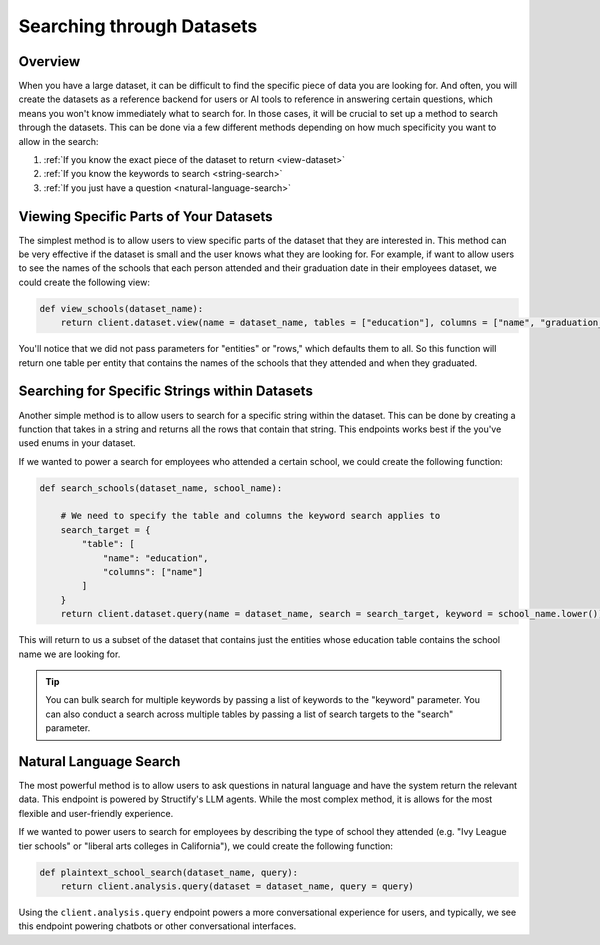 Searching through Datasets
==========================

Overview
--------
When you have a large dataset, it can be difficult to find the specific piece of data you are looking for. And often, you will create the datasets as a reference backend for users or AI tools to reference in answering certain questions, which means you won't know immediately what to search for. In those cases, it will be crucial to set up a method to search through the datasets. This can be done via a few different methods depending on how much specificity you want to allow in the search:

#. :ref:`If you know the exact piece of the dataset to return <view-dataset>` 
#. :ref:`If you know the keywords to search <string-search>`
#. :ref:`If you just have a question <natural-language-search>`

.. _view-dataset:

Viewing Specific Parts of Your Datasets 
---------------------------------------
The simplest method is to allow users to view specific parts of the dataset that they are interested in. This method can be very effective if the dataset is small and the user knows what they are looking for. For example, if want to allow users to see the names of the schools that each person attended and their graduation date in their employees dataset, we could create the following view:

.. code-block:: python

    def view_schools(dataset_name):
        return client.dataset.view(name = dataset_name, tables = ["education"], columns = ["name", "graduation_date"])

You'll notice that we did not pass parameters for "entities" or "rows," which defaults them to all. So this function will return one table per entity that contains the names of the schools that they attended and when they graduated.

.. _string-search:

Searching for Specific Strings within Datasets
-----------------------------------------------
Another simple method is to allow users to search for a specific string within the dataset. This can be done by creating a function that takes in a string and returns all the rows that contain that string. This endpoints works best if the you've used enums in your dataset.

If we wanted to power a search for employees who attended a certain school, we could create the following function:

.. code-block:: python

    def search_schools(dataset_name, school_name):

        # We need to specify the table and columns the keyword search applies to
        search_target = {
            "table": [
                "name": "education",
                "columns": ["name"]
            ]
        }
        return client.dataset.query(name = dataset_name, search = search_target, keyword = school_name.lower())

This will return to us a subset of the dataset that contains just the entities whose education table contains the school name we are looking for.

.. tip::
    You can bulk search for multiple keywords by passing a list of keywords to the "keyword" parameter. You can also conduct a search across multiple tables by passing a list of search targets to the "search" parameter.

.. _natural-language-search:

Natural Language Search
-----------------------
The most powerful method is to allow users to ask questions in natural language and have the system return the relevant data. This endpoint is powered by Structify's LLM agents. While the most complex method, it is allows for the most flexible and user-friendly experience.

If we wanted to power users to search for employees by describing the type of school they attended (e.g. "Ivy League tier schools" or "liberal arts colleges in California"), we could create the following function:

.. code-block:: python

    def plaintext_school_search(dataset_name, query):
        return client.analysis.query(dataset = dataset_name, query = query)

Using the ``client.analysis.query`` endpoint powers a more conversational experience for users, and typically, we see this endpoint powering chatbots or other conversational interfaces.